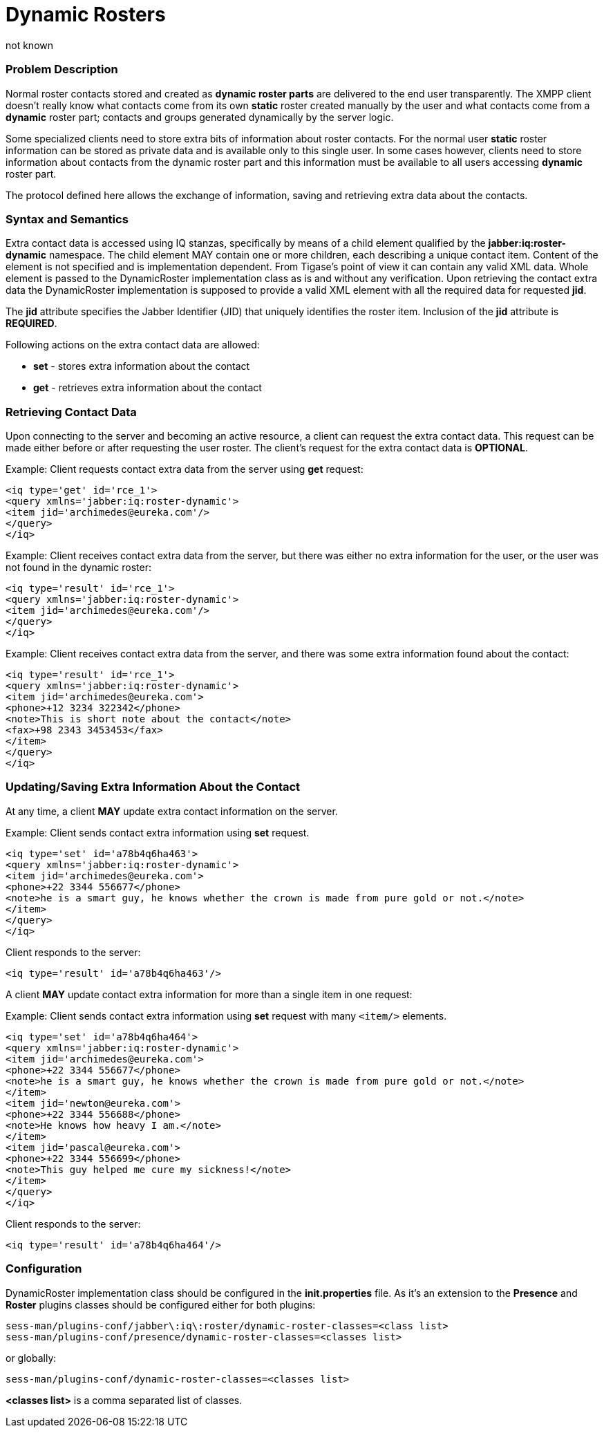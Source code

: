 [[dynamicRosters]]
Dynamic Rosters
===============
:author: not known
:version: v1.0 initial release
:date: 2015-07-27 18:10


=== Problem Description

Normal roster contacts stored and created as *dynamic roster parts* are delivered to the end user transparently. The XMPP client doesn't really know what contacts come from its own *static* roster created manually by the user and what contacts come from a *dynamic* roster part; contacts and groups generated dynamically by the server logic.

Some specialized clients need to store extra bits of information about roster contacts. For the normal user *static* roster information can be stored as private data and is available only to this single user. In some cases however, clients need to store information about contacts from the dynamic roster part and this information must be available to all users accessing *dynamic* roster part.

The protocol defined here allows the exchange of information, saving and retrieving extra data about the contacts.

=== Syntax and Semantics

Extra contact data is accessed using IQ stanzas, specifically by means of a child element qualified by the *jabber:iq:roster-dynamic* namespace. The child element MAY contain one or more children, each describing a unique contact item. Content of the element is not specified and is implementation dependent. From Tigase's point of view it can contain any valid XML data. Whole element is passed to the DynamicRoster implementation class as is and without any verification. Upon retrieving the contact extra data the DynamicRoster implementation is supposed to provide a valid XML element with all the required data for requested *jid*.

The *jid* attribute specifies the Jabber Identifier (JID) that uniquely identifies the roster item. Inclusion of the *jid* attribute is *REQUIRED*.

Following actions on the extra contact data are allowed:

- *set* - stores extra information about the contact
- *get* - retrieves extra information about the contact

=== Retrieving Contact Data

Upon connecting to the server and becoming an active resource, a client can request the extra contact data. This request can be made either before or after requesting the user roster. The client's request for the extra contact data is *OPTIONAL*.

Example: Client requests contact extra data from the server using *get* request:

[source,xml]
------------------------------------------------------------------
<iq type='get' id='rce_1'>
<query xmlns='jabber:iq:roster-dynamic'>
<item jid='archimedes@eureka.com'/>
</query>
</iq>
------------------------------------------------------------------

Example: Client receives contact extra data from the server, but there was either no extra information for the user, or the user was not found in the dynamic roster:

[source,xml]
------------------------------------------------------------------
<iq type='result' id='rce_1'>
<query xmlns='jabber:iq:roster-dynamic'>
<item jid='archimedes@eureka.com'/>
</query>
</iq>
------------------------------------------------------------------

Example: Client receives contact extra data from the server, and there was some extra information found about the contact:

[source,xml]
------------------------------------------------------------------
<iq type='result' id='rce_1'>
<query xmlns='jabber:iq:roster-dynamic'>
<item jid='archimedes@eureka.com'>
<phone>+12 3234 322342</phone>
<note>This is short note about the contact</note>
<fax>+98 2343 3453453</fax>
</item>
</query>
</iq>
------------------------------------------------------------------

=== Updating/Saving Extra Information About the Contact

At any time, a client *MAY* update extra contact information on the server.

Example: Client sends contact extra information using *set* request.

[source,xml]
------------------------------------------------------------------
<iq type='set' id='a78b4q6ha463'>
<query xmlns='jabber:iq:roster-dynamic'>
<item jid='archimedes@eureka.com'>
<phone>+22 3344 556677</phone>
<note>he is a smart guy, he knows whether the crown is made from pure gold or not.</note>
</item>
</query>
</iq>
------------------------------------------------------------------

Client responds to the server:

[source,xml]
------------------------------------------------------------------
<iq type='result' id='a78b4q6ha463'/>
------------------------------------------------------------------

A client *MAY* update contact extra information for more than a single item in one request:

Example: Client sends contact extra information using *set* request with many +<item/>+ elements.

[source,xml]
------------------------------------------------------------------
<iq type='set' id='a78b4q6ha464'>
<query xmlns='jabber:iq:roster-dynamic'>
<item jid='archimedes@eureka.com'>
<phone>+22 3344 556677</phone>
<note>he is a smart guy, he knows whether the crown is made from pure gold or not.</note>
</item>
<item jid='newton@eureka.com'>
<phone>+22 3344 556688</phone>
<note>He knows how heavy I am.</note>
</item>
<item jid='pascal@eureka.com'>
<phone>+22 3344 556699</phone>
<note>This guy helped me cure my sickness!</note>
</item>
</query>
</iq>
------------------------------------------------------------------

Client responds to the server:

[source,xml]
------------------------------------------------------------------
<iq type='result' id='a78b4q6ha464'/>
------------------------------------------------------------------

=== Configuration

DynamicRoster implementation class should be configured in the *init.properties* file. As it's an extension to the *Presence* and *Roster* plugins classes should be configured either for both plugins:
[source,bash]
------------------------------------------------------------------
sess-man/plugins-conf/jabber\:iq\:roster/dynamic-roster-classes=<class list>
sess-man/plugins-conf/presence/dynamic-roster-classes=<classes list>
------------------------------------------------------------------
or globally:

[source,bash]
------------------------------------------------------------------
sess-man/plugins-conf/dynamic-roster-classes=<classes list>
------------------------------------------------------------------

*<classes list>* is a comma separated list of classes.
